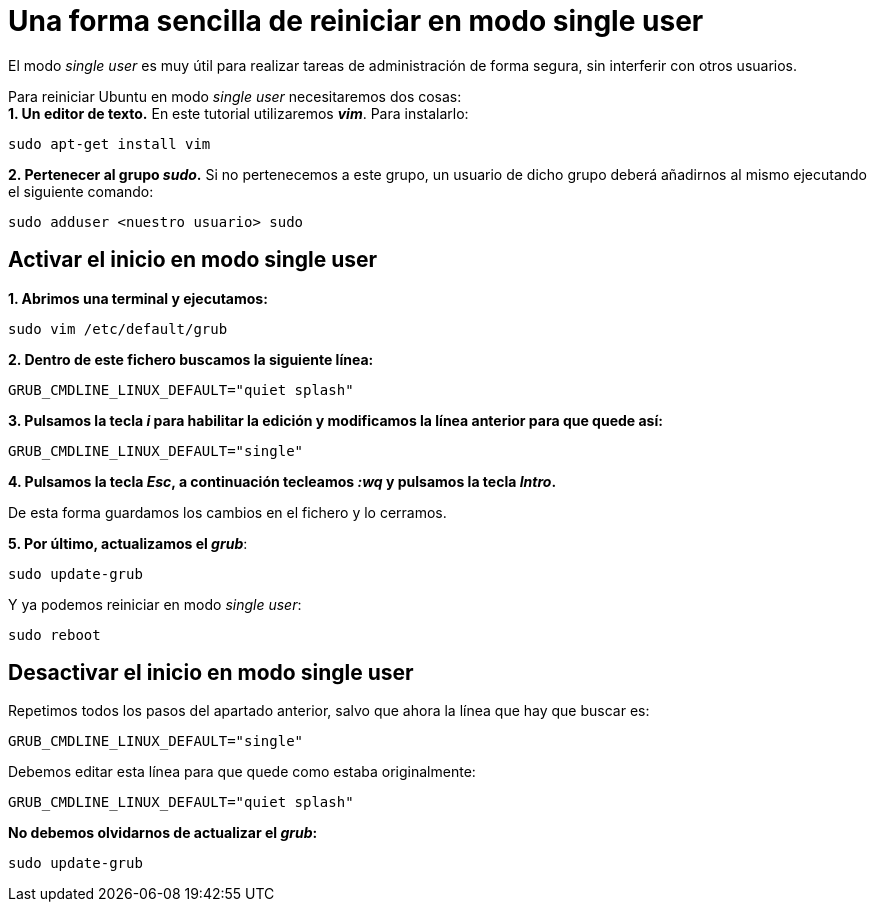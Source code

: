 = Una forma sencilla de reiniciar en modo single user
:published_at: 2015-11-15
:hp-tags: reiniciar, single user, grub, shell
:hp-alt-title: Entrar en modo single user en Ubuntu

El modo _single user_ es muy útil para realizar tareas de administración de forma segura, sin interferir con otros usuarios. +

Para reiniciar Ubuntu en modo _single user_ necesitaremos dos cosas: +
*1. Un editor de texto.* En este tutorial utilizaremos *_vim_*. Para instalarlo:

----
sudo apt-get install vim
----

*2. Pertenecer al grupo _sudo_.* Si no pertenecemos a este grupo, un usuario de dicho grupo deberá añadirnos al mismo ejecutando el siguiente comando:
----
sudo adduser <nuestro usuario> sudo
----

== Activar el inicio en modo single user

*1. Abrimos una terminal y ejecutamos:*

----
sudo vim /etc/default/grub
----

*2. Dentro de este fichero buscamos la siguiente línea:*

----
GRUB_CMDLINE_LINUX_DEFAULT="quiet splash"
----

*3. Pulsamos la tecla _i_ para habilitar la edición y modificamos la línea anterior para que quede así:*

----
GRUB_CMDLINE_LINUX_DEFAULT="single"
----

*4. Pulsamos la tecla _Esc_, a continuación tecleamos _:wq_ y pulsamos la tecla _Intro_.*

De esta forma guardamos los cambios en el fichero y lo cerramos.

*5. Por último, actualizamos el _grub_*:
----
sudo update-grub
----

Y ya podemos reiniciar en modo _single user_:
----
sudo reboot
----

== Desactivar el inicio en modo single user

Repetimos todos los pasos del apartado anterior, salvo que ahora la línea que hay que buscar es:

----
GRUB_CMDLINE_LINUX_DEFAULT="single"
----

Debemos editar esta línea para que quede como estaba originalmente:

----
GRUB_CMDLINE_LINUX_DEFAULT="quiet splash"
----

*No debemos olvidarnos de actualizar el _grub_:*

----
sudo update-grub
----